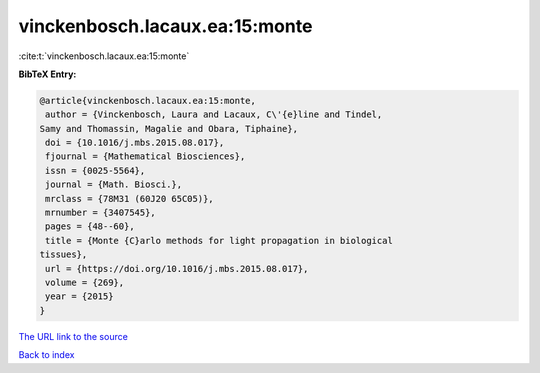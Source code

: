 vinckenbosch.lacaux.ea:15:monte
===============================

:cite:t:`vinckenbosch.lacaux.ea:15:monte`

**BibTeX Entry:**

.. code-block:: bibtex

   @article{vinckenbosch.lacaux.ea:15:monte,
    author = {Vinckenbosch, Laura and Lacaux, C\'{e}line and Tindel,
   Samy and Thomassin, Magalie and Obara, Tiphaine},
    doi = {10.1016/j.mbs.2015.08.017},
    fjournal = {Mathematical Biosciences},
    issn = {0025-5564},
    journal = {Math. Biosci.},
    mrclass = {78M31 (60J20 65C05)},
    mrnumber = {3407545},
    pages = {48--60},
    title = {Monte {C}arlo methods for light propagation in biological
   tissues},
    url = {https://doi.org/10.1016/j.mbs.2015.08.017},
    volume = {269},
    year = {2015}
   }

`The URL link to the source <ttps://doi.org/10.1016/j.mbs.2015.08.017}>`__


`Back to index <../By-Cite-Keys.html>`__
